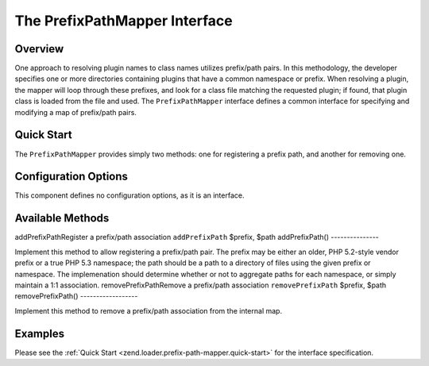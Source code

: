 
The PrefixPathMapper Interface
==============================

.. _zend.loader.prefix-path-mapper.intro:

Overview
--------

One approach to resolving plugin names to class names utilizes prefix/path pairs. In this methodology, the developer specifies one or more directories containing plugins that have a common namespace or prefix. When resolving a plugin, the mapper will loop through these prefixes, and look for a class file matching the requested plugin; if found, that plugin class is loaded from the file and used. The ``PrefixPathMapper`` interface defines a common interface for specifying and modifying a map of prefix/path pairs.

.. _zend.loader.prefix-path-mapper.quick-start:

Quick Start
-----------

The ``PrefixPathMapper`` provides simply two methods: one for registering a prefix path, and another for removing one.

.. code-block:: php
    :linenos:
    
    namespace Zend\Loader;
    
    interface PrefixPathMapper
    {
        public function addPrefixPath($prefix, $path);
        public function removePrefixPath($prefix, $path);
    }
    

.. _zend.loader.prefix-path-mapper.options:

Configuration Options
---------------------

This component defines no configuration options, as it is an interface.

.. _zend.loader.prefix-path-mapper.methods:

Available Methods
-----------------
addPrefixPathRegister a prefix/path association ``addPrefixPath`` $prefix, $path
addPrefixPath()
---------------

Implement this method to allow registering a prefix/path pair. The prefix may be either an older, PHP 5.2-style vendor prefix or a true PHP 5.3 namespace; the path should be a path to a directory of files using the given prefix or namespace. The implemenation should determine whether or not to aggregate paths for each namespace, or simply maintain a 1:1 association.
removePrefixPathRemove a prefix/path association ``removePrefixPath`` $prefix, $path
removePrefixPath()
------------------

Implement this method to remove a prefix/path association from the internal map.

.. _zend.loader.prefix-path-mapper.examples:

Examples
--------

Please see the :ref:`Quick Start <zend.loader.prefix-path-mapper.quick-start>` for the interface specification.


